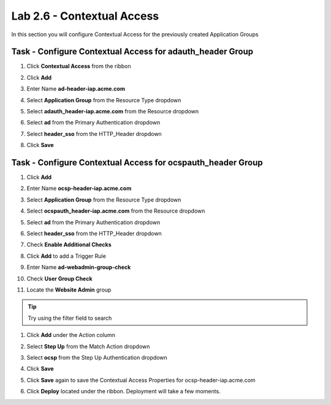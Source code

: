 Lab 2.6 - Contextual Access
------------------------------------------------

In this section you will configure Contextual Access for the previously created Application Groups


Task - Configure Contextual Access for adauth_header Group
~~~~~~~~~~~~~~~~~~~~~~~~~~~~~~~~~~~~~~~~~~~~~~~~~~~~~~~~~~~~~~~

#. Click **Contextual Access** from the ribbon

   |image21|

#. Click **Add**

   |image22|

#. Enter Name **ad-header-iap.acme.com**
#. Select **Application Group** from the Resource Type dropdown
#. Select **adauth_header-iap.acme.com** from the Resource dropdown
#. Select **ad** from the Primary Authentication dropdown
#. Select **header_sso** from the HTTP_Header dropdown
#. Click **Save**

   |image23|

Task - Configure Contextual Access for ocspauth_header Group
~~~~~~~~~~~~~~~~~~~~~~~~~~~~~~~~~~~~~~~~~~~~~~~~~~~~~~~~~~~~~~~

#. Click **Add**

   |image24|

#. Enter Name **ocsp-header-iap.acme.com**
#. Select **Application Group** from the Resource Type dropdown
#. Select **ocspauth_header-iap.acme.com** from the Resource dropdown
#. Select **ad** from the Primary Authentication dropdown
#. Select **header_sso** from the HTTP_Header dropdown
#. Check **Enable Additional Checks**

   |image25|

#. Click **Add** to add a Trigger Rule

   |image26|

#. Enter Name **ad-webadmin-group-check**
#. Check **User Group Check**
#. Locate the **Website Admin** group 

.. tip:: Try using the filter field to search

#. Click **Add** under the Action column

   |image28|

#. Select **Step Up** from the Match Action dropdown
#. Select **ocsp** from the Step Up Authentication dropdown
#. Click **Save**
#. Click **Save** again to save the Contextual Access Properties for ocsp-header-iap.acme.com

   |image29|

#. Click **Deploy** located under the ribbon. Deployment will take a few moments.

   |image27|


.. |image21| image:: /_static/class1/module2/image021.png
.. |image22| image:: /_static/class1/module2/image022.png
.. |image23| image:: /_static/class1/module2/image023.png
.. |image24| image:: /_static/class1/module2/image024.png
.. |image25| image:: /_static/class1/module2/image025.png
.. |image26| image:: /_static/class1/module2/image026.png
.. |image27| image:: /_static/class1/module2/image027.png
.. |image28| image:: /_static/class1/module2/image028.png
.. |image29| image:: /_static/class1/module2/image029.png

